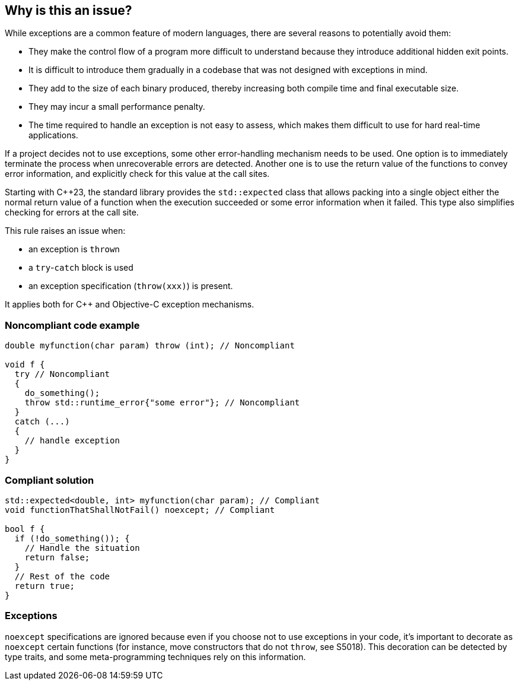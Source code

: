 == Why is this an issue?

While exceptions are a common feature of modern languages, there are several reasons to potentially avoid them:

* They make the control flow of a program more difficult to understand because they introduce additional hidden exit points.
* It is difficult to introduce them gradually in a codebase that was not designed with exceptions in mind.
* They add to the size of each binary produced, thereby increasing both compile time and final executable size.
* They may incur a small performance penalty.
* The time required to handle an exception is not easy to assess, which makes them difficult to use for hard real-time applications. 

If a project decides not to use exceptions, some other error-handling mechanism needs to be used. One option is to immediately terminate the process when unrecoverable errors are detected. Another one is to use the return value of the functions to convey error information, and explicitly check for this value at the call sites.

Starting with {cpp}23, the standard library provides the `std::expected` class that allows packing into a single object either the normal return value of a function when the execution succeeded or some error information when it failed. This type also simplifies checking for errors at the call site.

This rule raises an issue when: 

* an exception is ``++throw++``n
* a ``++try++``-``++catch++`` block is used
* an exception specification (``++throw(xxx)++``) is present.

It applies both for {cpp} and Objective-C exception mechanisms.

=== Noncompliant code example

[source,cpp]
----
double myfunction(char param) throw (int); // Noncompliant

void f {
  try // Noncompliant
  {
    do_something();
    throw std::runtime_error{"some error"}; // Noncompliant
  }
  catch (...)
  {
    // handle exception
  }
}
----


=== Compliant solution

[source,cpp]
----
std::expected<double, int> myfunction(char param); // Compliant
void functionThatShallNotFail() noexcept; // Compliant

bool f {
  if (!do_something()); {
    // Handle the situation
    return false;
  }
  // Rest of the code
  return true;
}
----


=== Exceptions

``++noexcept++`` specifications are ignored because even if you choose not to use exceptions in your code, it's important to decorate as ``++noexcept++`` certain functions (for instance, move constructors that do not ``++throw++``, see S5018). This decoration can be detected by type traits, and some meta-programming techniques rely on this information.


ifdef::env-github,rspecator-view[]

'''
== Implementation Specification
(visible only on this page)

=== Message

Remove this exception


'''
== Comments And Links
(visible only on this page)

=== on 6 Nov 2018, 20:06:46 Ann Campbell wrote:
\[~loic.joly] this phrase is odd to me "hard real-time applications" . I doubt "hard" is what you mean here (unless it's an industry term I'm unaware of?).


Also, this seems to come out of nowhere:


____
Even if you choose not to use exceptions in your code, it's important to decorate as noexcept some functions (for instance, move constructors that do not throw), because this decoration can be detected by type traits, and some meta-programming techniques rely on this information.
____


Does this mean you'll raise an issue if I don't use ``++noexcept++``?. Also, _which_ functions other than move constructors?

=== on 7 Nov 2018, 09:10:20 Loïc Joly wrote:
\[~ann.campbell.2] Hard real-time is a term I've heard in many places, and I've just checked \https://en.wikipedia.org/wiki/Real-time_computing where it is present.


No, we're not going to check anything related to noexcept (in this rule).  No longer. Current implementation flags ``++noexcept++`` as a violation, which is wrong: even if ``++noexcept++`` is something related to exceptions, it is valid to use it in a context where exception are forbidden.


I updated this RSPEC in preparation for the correction of the related false positive reported in SUPPORT-10182.


I changed the formulation, trying to make it clearer. Tell me what you think?



=== on 7 Nov 2018, 20:18:45 Ann Campbell wrote:
It's clearer [~loic.joly]. Also, it's not immediately clear to me why catching the exceptions from the code someone else wrote that I'm forced to use would raise an issue. A little expansion on that topic might be helpful.

=== on 8 Nov 2018, 09:48:24 Loïc Joly wrote:
From what I've seen from people who want to avoid exceptions, it's not that they want to avoid them in their code, they want to avoid them in the whole program (even disabling exception support in the compiler). If they use external code that might throw:

* Either they make sure to use it only in way that won't trigger an exception (just a subset of the API, or manually checking some stuff _before_ calling throwing functions)
* Or they just don't use it

I'm not sure how to explain that however. I'm not even sure it needs explaining for the users who decided to opt-in this rule;)

endif::env-github,rspecator-view[]
